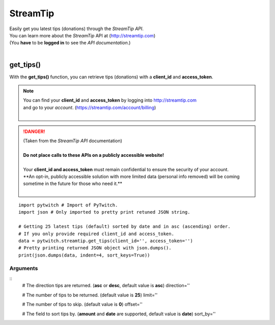 StreamTip
=========

|  Easily get you latest tips (donations) through the *StreamTip API*.
|  You can learn more about the *StreamTip* API at (http://streamtip.com)
|  (You **have** to be **logged in** to see the *API documentation*.)
|  

get_tips()
-------------

With the **get_tips()** function, you can retrieve tips (donations) with a **client_id** and **access_token**.

.. note::
	|  You can find your **client_id** and **access_token** by logging into http://streamtip.com
	|  and go to your *account*. (https://streamtip.com/account/billing)
	|  

.. danger::
	|  (Taken from the *StreamTip API* documentation)
	|
	|  **Do not place calls to these APIs on a publicly accessible website!**
	|
	|  Your **client_id and access_token** must remain confidential to ensure the security of your account. 
	|  **An opt-in, publicly accessible solution with more limited data (personal info removed) will be coming
	|  sometime in the future for those who need it.**
	|  

::

	import pytwitch # Import of PyTwitch.
	import json # Only imported to pretty print retuned JSON string.

	# Getting 25 latest tips (default) sorted by date and in asc (ascending) order.
	# If you only provide required client_id and access_token.
	data = pytwitch.streamtip.get_tips(client_id='', access_token='')
	# Pretty printing returned JSON object with json.dumps().
	print(json.dumps(data, indent=4, sort_keys=True))

Arguments
^^^^^^^^^

::
	# The direction tips are returned. (**asc** or **desc**, default value is **asc**)
	direction=''

	# The number of tips to be returned. (default value is **25**)
	limit=''

	# The number of tips to skip. (default value is **0**)
	offset=''

	# The field to sort tips by. (**amount** and **date** are supported, default value is **date**)
	sort_by=''
